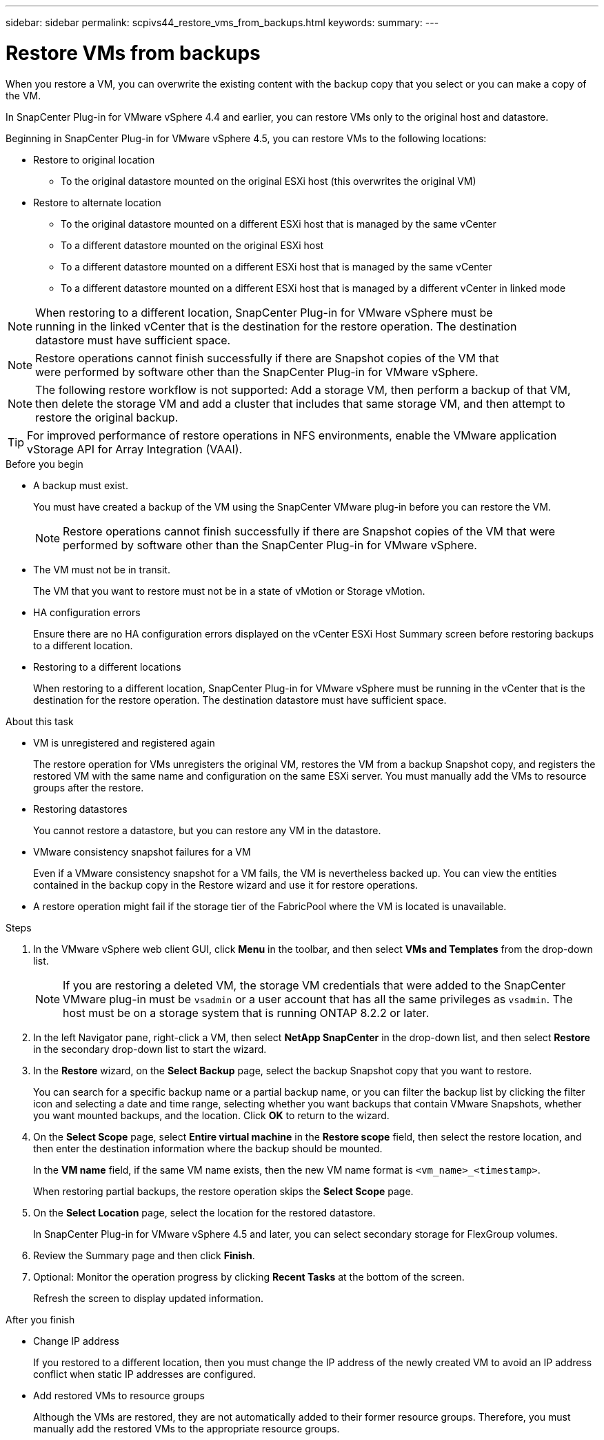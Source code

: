 ---
sidebar: sidebar
permalink: scpivs44_restore_vms_from_backups.html
keywords:
summary:
---

= Restore VMs from backups
:hardbreaks:
:nofooter:
:icons: font
:linkattrs:
:imagesdir: ./media/

//
// This file was created with NDAC Version 2.0 (August 17, 2020)
//
// 2020-09-09 12:24:24.166876
//

[.lead]
When you restore a VM, you can overwrite the existing content with the backup copy that you select or you can make a copy of the VM.

In SnapCenter Plug-in for VMware vSphere 4.4 and earlier, you can  restore VMs only to the original host and datastore.

Beginning in SnapCenter Plug-in for VMware vSphere 4.5, you can restore VMs to the following locations:

* Restore to original location

** To the original datastore mounted on the original ESXi host (this overwrites the original VM)

* Restore to alternate location
** To the original datastore mounted on a different ESXi host that is managed by the same vCenter
** To a different datastore mounted on the original ESXi host
** To a different datastore mounted on a different ESXi host that is managed by the same vCenter
** To a different datastore mounted on a different ESXi host that is managed by a different vCenter in linked mode

[NOTE]
When restoring to a different location, SnapCenter Plug-in for VMware vSphere must be
running in the linked vCenter that is the destination for the restore operation. The destination
datastore must have sufficient space.

[NOTE]
Restore operations cannot finish successfully if there are Snapshot copies of the VM that
were performed by software other than the SnapCenter Plug-in for VMware vSphere.

[NOTE]
The following restore workflow is not supported: Add a storage VM, then perform a backup of that VM, then delete the storage VM and add a cluster that includes that same storage VM, and then attempt to restore the original backup.

[TIP]
For improved performance of restore operations in NFS environments, enable the VMware application vStorage API for Array Integration (VAAI).
//Burt 1377556 Mar2021 Ronya

.Before you begin

* A backup must exist.
+
You must have created a backup of the VM using the SnapCenter VMware plug-in before you can restore the VM.
+
[NOTE]
Restore operations cannot finish successfully if there are Snapshot copies of the VM that were performed by software other than the SnapCenter Plug-in for VMware vSphere.

* The VM must not be in transit.
+
The VM that you want to restore must not be in a state of vMotion or Storage vMotion.

* HA configuration errors
+
Ensure there are no HA configuration errors displayed on the vCenter ESXi Host Summary screen before restoring backups to a different location.

* Restoring to a different locations
+
When restoring to a different location, SnapCenter Plug-in for VMware vSphere must be running in the vCenter that is the destination for the restore operation. The destination datastore must have sufficient space.
//Burt 1382316 March 2021 Ronya

.About this task

* VM is unregistered and registered again
+
The restore operation for VMs unregisters the original VM, restores the VM from a backup Snapshot copy, and registers the restored VM with the same name and configuration on the same ESXi server. You must manually add the VMs to resource groups after the restore.

* Restoring datastores
+
You cannot restore a datastore, but you can restore any VM in the datastore.

* VMware consistency snapshot failures for a VM
+
Even if a VMware consistency snapshot for a VM fails, the VM is nevertheless backed up. You can view the entities contained in the backup copy in the Restore wizard and use it for restore operations.

* A restore operation might fail if the storage tier of the FabricPool where the VM is located is unavailable.

.Steps

. In the VMware vSphere web client GUI, click *Menu* in the toolbar, and then select *VMs and Templates* from the drop-down list.
+
[NOTE]
If you are restoring a deleted VM, the storage VM credentials that were added to the SnapCenter VMware plug-in must be `vsadmin` or a user account that has all the same privileges as `vsadmin`. The host must be on a storage system that is running ONTAP 8.2.2 or later.

. In the left Navigator pane, right-click a VM, then select *NetApp SnapCenter* in the drop-down list, and then select *Restore* in the secondary drop-down list to start the wizard.
. In the *Restore* wizard, on the *Select Backup* page, select the backup Snapshot copy that you want to restore.
+
You can search for a specific backup name or a partial backup name, or you can filter the backup list by clicking the filter icon and selecting a date and time range, selecting whether you want backups that contain VMware Snapshots, whether you want mounted backups, and the location.  Click *OK* to return to the wizard.

. On the *Select Scope* page, select *Entire virtual machine* in the *Restore scope* field, then select the restore location, and then enter the destination information where the backup should be mounted.
+
In the *VM name* field, if the same VM name exists, then the new VM name format is `<vm_name>_<timestamp>`.
// Review comments from QA  Arpil2021  Ronya
+
When restoring partial backups, the restore operation skips the *Select Scope* page.
//
//Burt 1371420 March 2021  Ronya
//

. On the *Select Location* page, select the location for the restored datastore.
+
In SnapCenter Plug-in for VMware vSphere 4.5 and later, you can select secondary storage for FlexGroup volumes.


. Review the Summary page and then click *Finish*.
. Optional: Monitor the operation progress by clicking *Recent Tasks* at the bottom of the screen.
+
Refresh the screen to display updated information.

.After you finish

* Change IP address
+
If you restored to a different location, then you must change the IP address of the newly created VM to avoid an IP address conflict when static IP addresses are configured.

* Add restored VMs to resource groups
+
Although the VMs are restored, they are not automatically added to their former resource groups. Therefore, you must manually add the restored VMs to the appropriate resource groups.
